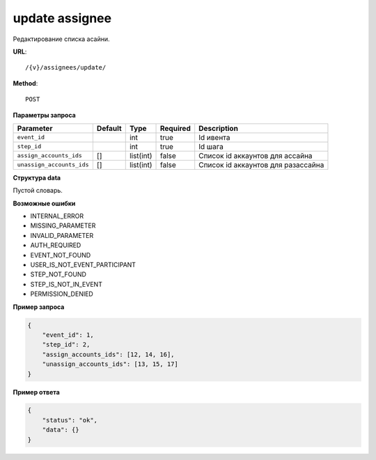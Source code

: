 update assignee
===============

Редактирование списка асайни.

**URL**::

    /{v}/assignees/update/

**Method**::

    POST

**Параметры запроса**

=========================  =======  =========  ========  ==================================
Parameter                  Default  Type       Required  Description
=========================  =======  =========  ========  ==================================
``event_id``                        int        true      Id ивента
``step_id``                         int        true      Id шага
``assign_accounts_ids``    []       list(int)  false     Список id аккаунтов для ассайна
``unassign_accounts_ids``  []       list(int)  false     Список id аккаунтов для разассайна
=========================  =======  =========  ========  ==================================

**Структура data**

Пустой словарь.

**Возможные ошибки**

* INTERNAL_ERROR
* MISSING_PARAMETER
* INVALID_PARAMETER
* AUTH_REQUIRED
* EVENT_NOT_FOUND
* USER_IS_NOT_EVENT_PARTICIPANT
* STEP_NOT_FOUND
* STEP_IS_NOT_IN_EVENT
* PERMISSION_DENIED

**Пример запроса**

.. code-block:: javascript

    {
        "event_id": 1,
        "step_id": 2,
        "assign_accounts_ids": [12, 14, 16],
        "unassign_accounts_ids": [13, 15, 17]
    }

**Пример ответа**

.. code-block:: javascript

    {
        "status": "ok",
        "data": {}
    }